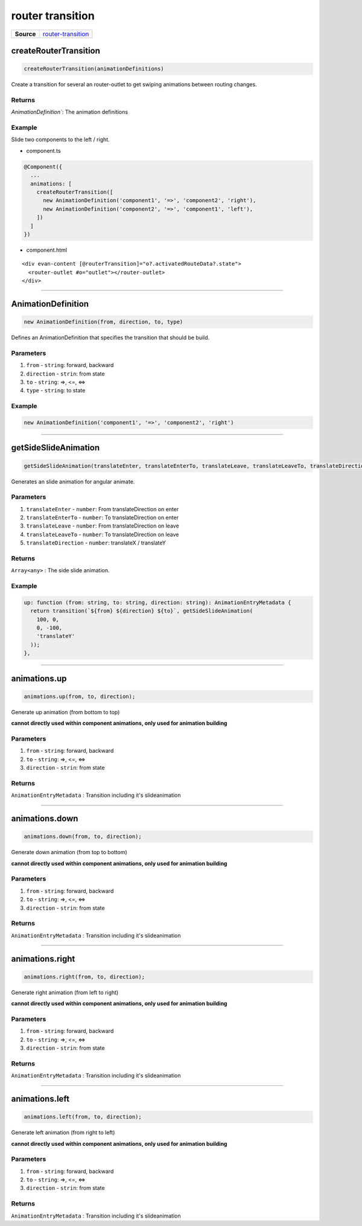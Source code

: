 =================
router transition
=================

.. list-table:: 
   :widths: auto
   :stub-columns: 1

   * - Source
     - `router-transition <https://github.com/evannetwork/ui-angular-core/blob/develop/src/animations/router-transition.ts>`__

createRouterTransition
======================
.. code-block:: typescript

  createRouterTransition(animationDefinitions)

Create a transition for several an router-outlet to get swiping animations between routing changes.

-------
Returns
-------

`AnimationDefinition``: The animation definitions

-------
Example
-------
Slide two components to the left / right.

- component.ts

.. code-block:: typescript

  @Component({
    ...
    animations: [
      createRouterTransition([
        new AnimationDefinition('component1', '=>', 'component2', 'right'),
        new AnimationDefinition('component2', '=>', 'component1', 'left'),
      ])
    ]
  })
  

- component.html

:: 

  <div evan-content [@routerTransition]="o?.activatedRouteData?.state">
    <router-outlet #o="outlet"></router-outlet>
  </div>




--------------------------------------------------------------------------------

.. _angular_core_AnimationDefinition_AnimationDefinition:

AnimationDefinition
================================================================================

.. code-block:: typescript
  
  new AnimationDefinition(from, direction, to, type)

Defines an AnimationDefinition that specifies the transition that should be build.

----------
Parameters
----------

#. ``from`` - ``string``: forward, backward
#. ``direction`` - ``strin``: from state
#. ``to`` - ``string``: =>, <=, <=>
#. ``type`` - ``string``: to state

-------
Example
-------

.. code-block:: typescript

  new AnimationDefinition('component1', '=>', 'component2', 'right')


--------------------------------------------------------------------------------

.. _angular_core_router_transitions_getSideSlideAnimation:

getSideSlideAnimation
================================================================================

.. code-block:: typescript

  getSideSlideAnimation(translateEnter, translateEnterTo, translateLeave, translateLeaveTo, translateDirection);

Generates an slide animation for angular animate.

----------
Parameters
----------

#. ``translateEnter`` - ``number``:  From translateDirection on enter
#. ``translateEnterTo`` - ``number``: To translateDirection on enter
#. ``translateLeave`` - ``number``:  From translateDirection on leave
#. ``translateLeaveTo`` - ``number``: To translateDirection on leave
#. ``translateDirection`` - ``number``: translateX / translateY

-------
Returns
-------

``Array<any>`` : The side slide animation.

-------
Example
-------

.. code-block:: typescript

  up: function (from: string, to: string, direction: string): AnimationEntryMetadata {
    return transition(`${from} ${direction} ${to}`, getSideSlideAnimation(
      100, 0,
      0, -100,
      'translateY'
    ));
  },


--------------------------------------------------------------------------------

.. _angular_core_router_transition_animations_up:

animations.up
================================================================================

.. code-block:: typescript

  animations.up(from, to, direction);

Generate up animation (from bottom to top)

**cannot directly used within component animations, only used for animation building**

----------
Parameters
----------

#. ``from`` - ``string``: forward, backward
#. ``to`` - ``string``: =>, <=, <=>
#. ``direction`` - ``strin``: from state

-------
Returns
-------

``AnimationEntryMetadata`` : Transition including it's slideanimation

--------------------------------------------------------------------------------

.. _angular_core_router_transition_animations_down:

animations.down
================================================================================

.. code-block:: typescript

  animations.down(from, to, direction);

Generate down animation (from top to bottom)

**cannot directly used within component animations, only used for animation building**

----------
Parameters
----------

#. ``from`` - ``string``: forward, backward
#. ``to`` - ``string``: =>, <=, <=>
#. ``direction`` - ``strin``: from state

-------
Returns
-------

``AnimationEntryMetadata`` : Transition including it's slideanimation

--------------------------------------------------------------------------------

.. _angular_core_router_transition_animations_right:

animations.right
================================================================================

.. code-block:: typescript

  animations.right(from, to, direction);

Generate right animation (from left to right)

**cannot directly used within component animations, only used for animation building**

----------
Parameters
----------

#. ``from`` - ``string``: forward, backward
#. ``to`` - ``string``: =>, <=, <=>
#. ``direction`` - ``strin``: from state

-------
Returns
-------

``AnimationEntryMetadata`` : Transition including it's slideanimation



--------------------------------------------------------------------------------

.. _angular_core_router_transition_animations_left:

animations.left
================================================================================

.. code-block:: typescript

  animations.left(from, to, direction);

Generate left animation (from right to left)

**cannot directly used within component animations, only used for animation building**

----------
Parameters
----------

#. ``from`` - ``string``: forward, backward
#. ``to`` - ``string``: =>, <=, <=>
#. ``direction`` - ``strin``: from state

-------
Returns
-------

``AnimationEntryMetadata`` : Transition including it's slideanimation






